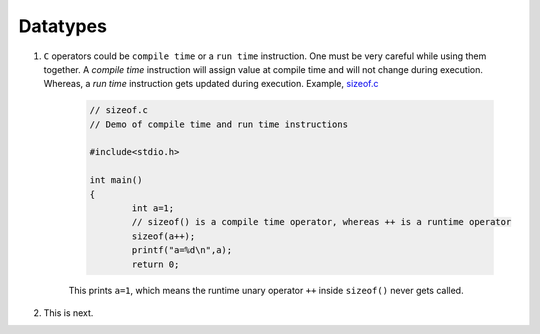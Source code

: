 Datatypes
---------




#. ``C`` operators could be ``compile time`` or a ``run time`` instruction. One must be very
   careful while using them together. 
   A *compile time* instruction will assign value at compile time and will not change during
   execution. Whereas, a *run time* instruction gets updated during execution. 
   Example, `sizeof.c <./src/sizeof.c>`_

	.. code-block:: c
		
		// sizeof.c 
		// Demo of compile time and run time instructions 
		
		#include<stdio.h>

		int main()
		{
			int a=1;
			// sizeof() is a compile time operator, whereas ++ is a runtime operator
			sizeof(a++);
			printf("a=%d\n",a);
			return 0;
		
	This prints ``a=1``, which means the runtime unary operator ``++`` inside ``sizeof()`` never 
	gets called. 

#. This is next.
